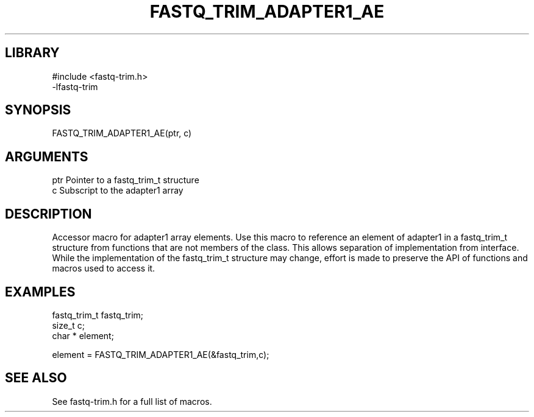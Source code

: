 \" Generated by ./auto-gen-get-set
.TH FASTQ_TRIM_ADAPTER1_AE 3

.SH LIBRARY
.nf
.na
#include <fastq-trim.h>
-lfastq-trim
.ad
.fi

\" Convention:
\" Underline anything that is typed verbatim - commands, etc.
.SH SYNOPSIS
.PP
.nf 
.na
FASTQ_TRIM_ADAPTER1_AE(ptr, c)
.ad
.fi

.SH ARGUMENTS
.nf
.na
ptr             Pointer to a fastq_trim_t structure
c               Subscript to the adapter1 array
.ad
.fi

.SH DESCRIPTION

Accessor macro for adapter1 array elements.  Use this macro to reference
an element of adapter1 in a fastq_trim_t structure from functions
that are not members of the class.
This allows separation of implementation from interface.  While the
implementation of the fastq_trim_t structure may change, effort is made to
preserve the API of functions and macros used to access it.

.SH EXAMPLES

.nf
.na
fastq_trim_t    fastq_trim;
size_t          c;
char *          element;

element = FASTQ_TRIM_ADAPTER1_AE(&fastq_trim,c);
.ad
.fi

.SH SEE ALSO

See fastq-trim.h for a full list of macros.

